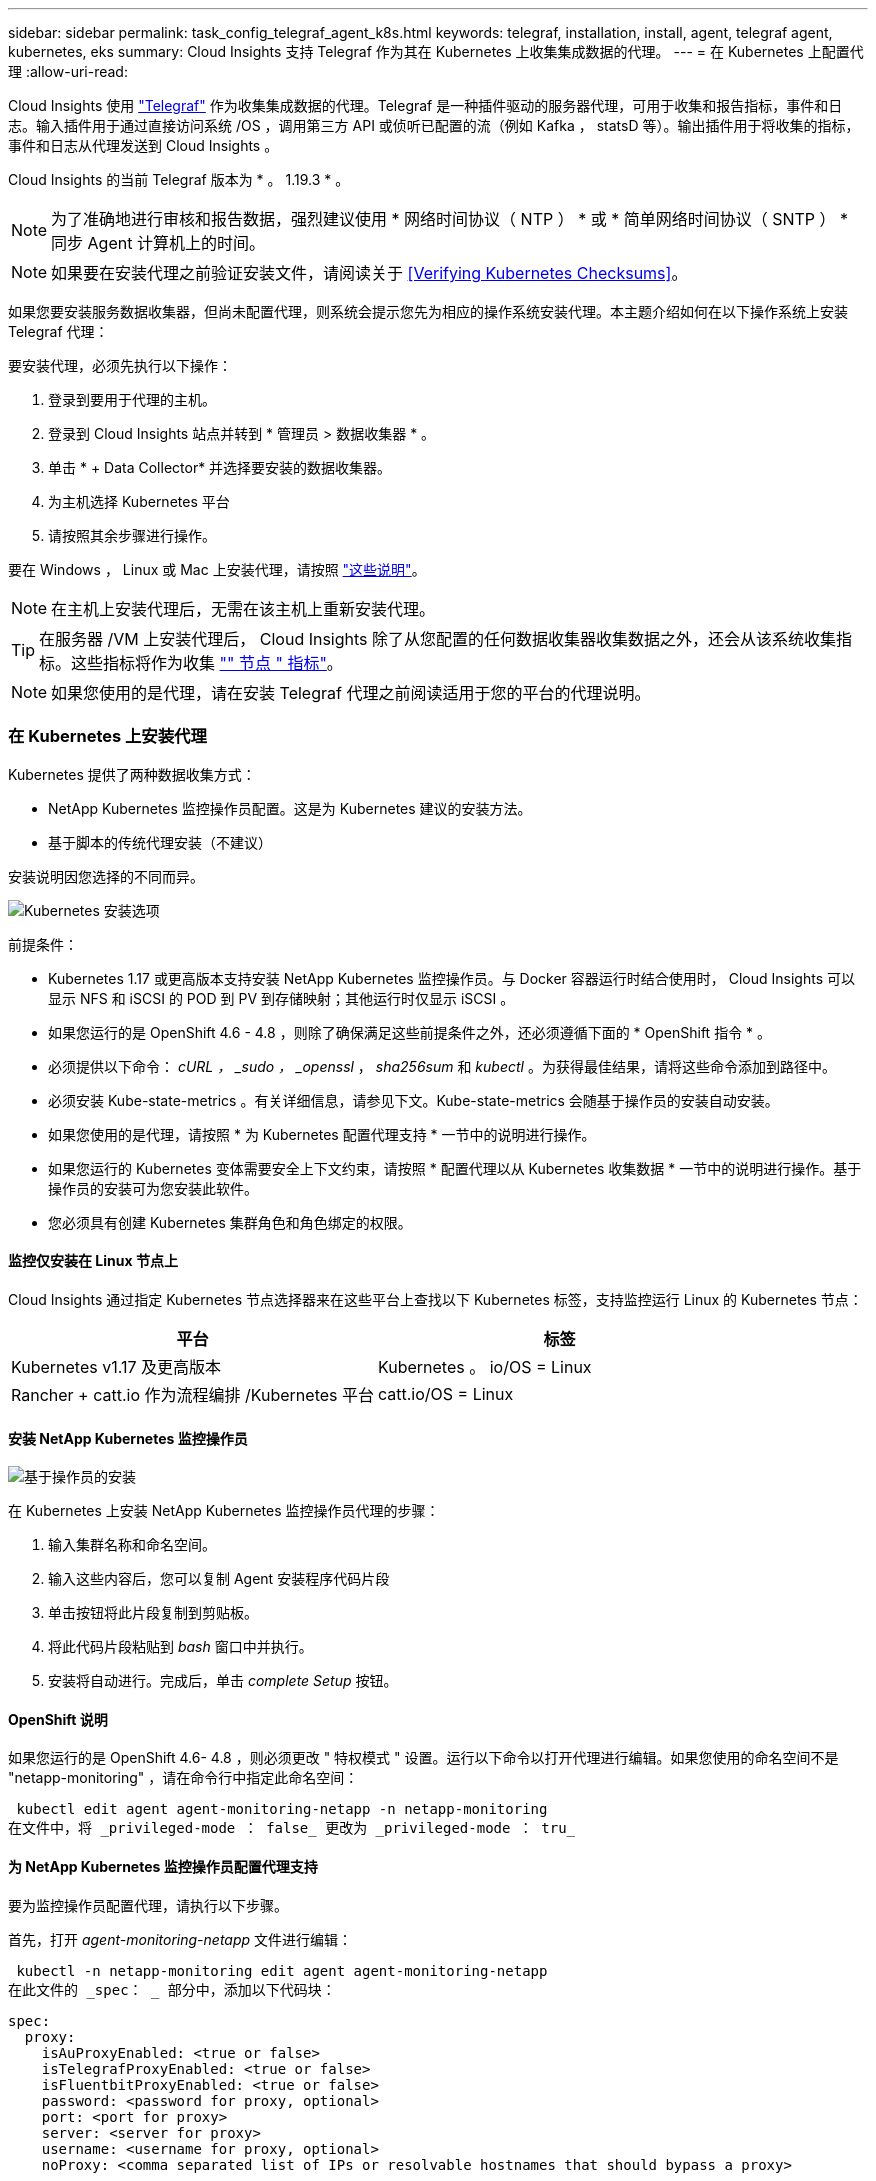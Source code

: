 ---
sidebar: sidebar 
permalink: task_config_telegraf_agent_k8s.html 
keywords: telegraf, installation, install, agent, telegraf agent, kubernetes, eks 
summary: Cloud Insights 支持 Telegraf 作为其在 Kubernetes 上收集集成数据的代理。 
---
= 在 Kubernetes 上配置代理
:allow-uri-read: 


[role="lead"]
Cloud Insights 使用 link:https://docs.influxdata.com/telegraf/v1.19/["Telegraf"] 作为收集集成数据的代理。Telegraf 是一种插件驱动的服务器代理，可用于收集和报告指标，事件和日志。输入插件用于通过直接访问系统 /OS ，调用第三方 API 或侦听已配置的流（例如 Kafka ， statsD 等）。输出插件用于将收集的指标，事件和日志从代理发送到 Cloud Insights 。

Cloud Insights 的当前 Telegraf 版本为 * 。 1.19.3 * 。


NOTE: 为了准确地进行审核和报告数据，强烈建议使用 * 网络时间协议（ NTP ） * 或 * 简单网络时间协议（ SNTP ） * 同步 Agent 计算机上的时间。


NOTE: 如果要在安装代理之前验证安装文件，请阅读关于 <<Verifying Kubernetes Checksums>>。

如果您要安装服务数据收集器，但尚未配置代理，则系统会提示您先为相应的操作系统安装代理。本主题介绍如何在以下操作系统上安装 Telegraf 代理：

要安装代理，必须先执行以下操作：

. 登录到要用于代理的主机。
. 登录到 Cloud Insights 站点并转到 * 管理员 > 数据收集器 * 。
. 单击 * + Data Collector* 并选择要安装的数据收集器。
. 为主机选择 Kubernetes 平台
. 请按照其余步骤进行操作。


要在 Windows ， Linux 或 Mac 上安装代理，请按照 link:task_config_telegraf_agent.html["这些说明"]。


NOTE: 在主机上安装代理后，无需在该主机上重新安装代理。


TIP: 在服务器 /VM 上安装代理后， Cloud Insights 除了从您配置的任何数据收集器收集数据之外，还会从该系统收集指标。这些指标将作为收集 link:task_config_telegraf_node.html["" 节点 " 指标"]。


NOTE: 如果您使用的是代理，请在安装 Telegraf 代理之前阅读适用于您的平台的代理说明。



=== 在 Kubernetes 上安装代理

Kubernetes 提供了两种数据收集方式：

* NetApp Kubernetes 监控操作员配置。这是为 Kubernetes 建议的安装方法。
* 基于脚本的传统代理安装（不建议）


安装说明因您选择的不同而异。

image:Kubernetes_Operator_Tile_Choices.png["Kubernetes 安装选项"]

.前提条件：
* Kubernetes 1.17 或更高版本支持安装 NetApp Kubernetes 监控操作员。与 Docker 容器运行时结合使用时， Cloud Insights 可以显示 NFS 和 iSCSI 的 POD 到 PV 到存储映射；其他运行时仅显示 iSCSI 。


* 如果您运行的是 OpenShift 4.6 - 4.8 ，则除了确保满足这些前提条件之外，还必须遵循下面的 * OpenShift 指令 * 。
* 必须提供以下命令： _cURL ， _sudo ， _openssl_ ， _sha256sum_ 和 _kubectl_ 。为获得最佳结果，请将这些命令添加到路径中。
* 必须安装 Kube-state-metrics 。有关详细信息，请参见下文。Kube-state-metrics 会随基于操作员的安装自动安装。
* 如果您使用的是代理，请按照 * 为 Kubernetes 配置代理支持 * 一节中的说明进行操作。
* 如果您运行的 Kubernetes 变体需要安全上下文约束，请按照 * 配置代理以从 Kubernetes 收集数据 * 一节中的说明进行操作。基于操作员的安装可为您安装此软件。
* 您必须具有创建 Kubernetes 集群角色和角色绑定的权限。




==== 监控仅安装在 Linux 节点上

Cloud Insights 通过指定 Kubernetes 节点选择器来在这些平台上查找以下 Kubernetes 标签，支持监控运行 Linux 的 Kubernetes 节点：

|===
| 平台 | 标签 


| Kubernetes v1.17 及更高版本 | Kubernetes 。 io/OS = Linux 


| Rancher + catt.io 作为流程编排 /Kubernetes 平台 | catt.io/OS = Linux 
|===


==== 安装 NetApp Kubernetes 监控操作员

image:Kubernetes_Operator_Agent_Instructions.png["基于操作员的安装"]

.在 Kubernetes 上安装 NetApp Kubernetes 监控操作员代理的步骤：
. 输入集群名称和命名空间。
. 输入这些内容后，您可以复制 Agent 安装程序代码片段
. 单击按钮将此片段复制到剪贴板。
. 将此代码片段粘贴到 _bash_ 窗口中并执行。
. 安装将自动进行。完成后，单击 _complete Setup_ 按钮。




==== OpenShift 说明

如果您运行的是 OpenShift 4.6- 4.8 ，则必须更改 " 特权模式 " 设置。运行以下命令以打开代理进行编辑。如果您使用的命名空间不是 "netapp-monitoring" ，请在命令行中指定此命名空间：

 kubectl edit agent agent-monitoring-netapp -n netapp-monitoring
在文件中，将 _privileged-mode ： false_ 更改为 _privileged-mode ： tru_



==== 为 NetApp Kubernetes 监控操作员配置代理支持

要为监控操作员配置代理，请执行以下步骤。

首先，打开 _agent-monitoring-netapp_ 文件进行编辑：

 kubectl -n netapp-monitoring edit agent agent-monitoring-netapp
在此文件的 _spec： _ 部分中，添加以下代码块：

....
spec:
  proxy:
    isAuProxyEnabled: <true or false>
    isTelegrafProxyEnabled: <true or false>
    isFluentbitProxyEnabled: <true or false>
    password: <password for proxy, optional>
    port: <port for proxy>
    server: <server for proxy>
    username: <username for proxy, optional>
    noProxy: <comma separated list of IPs or resolvable hostnames that should bypass a proxy>
....


===== 使用自定义 / 私有 Docker 存储库

如果使用自定义 Docker 存储库，请执行以下操作：

获取 Docker 密钥：

 kubectl -n netapp-monitoring get secret docker -o yaml
复制 / 粘贴上述命令输出中的值 _.dockerconfigjson ： _ 。

对 Docker 密钥进行解码：

 echo <paste from _.dockerconfigjson:_  output above> | base64 -d
此命令的输出将采用以下 json 格式：

....
{ "auths":
  {"docker.<cluster>.cloudinsights.netapp.com" :
    {"username":"<tenant id>",
     "password":"<password which is the CI API key>",
     "auth"    :"<encoded username:password basic auth key. This is internal to docker>"}
  }
}
....
登录到 Docker 存储库：

....
docker login docker.<cluster>.cloudinsights.netapp.com (from step #2) -u <username from step #2>
password: <password from docker secret step above>
....
从 Cloud Insights 中提取操作员 Docker 映像：

 docker pull docker.<cluster>.cloudinsights.netapp.com/netapp-monitoring:<version>
使用以下命令查找 <version> 字段：

 kubectl -n netapp-monitoring get deployment monitoring-operator | grep "image:"
根据您的企业策略，将操作员 Docker 映像推送到您的私有 / 本地 / 企业 Docker 存储库。

将所有开源依赖项下载到您的私有 Docker 注册表中。需要下载以下开源映像：

....
docker.io/telegraf:1.19.3
gcr.io/kubebuilder/kube-rbac-proxy:v0.5.0
k8s.gcr.io/kube-state-metrics/kube-state-metrics:v2.1.0
....
如果启用了 flual-bit ，请同时下载：

....
docker.io/fluent-bit:1.7.8
docker.io/kubernetes-event-exporter:0.10
....
编辑代理 CR 以反映新的 Docker repo 位置，禁用自动升级（如果已启用）。

 kubectl -n netapp-monitoring edit agent agent-monitoring-netapp
 enableAutoUpgrade: false
....
docker-repo: <docker repo of the enterprise/corp docker repo>
dockerRepoSecret: <optional: name of the docker secret of enterprise/corp docker repo, this secret should be already created on the k8s cluster in the same namespace>
....
在 _spec__ 部分中，进行以下更改：

....
spec:
  telegraf:
    - name: ksm
      substitutions:
        - key: k8s.gcr.io
          value: <same as "docker-repo" field above>
....


==== 基于脚本的安装

image:Kubernetes_Install_Agent_screen.png["基于脚本的安装"]

.在 Kubernetes 上安装基于脚本的代理的步骤：
. 选择代理访问密钥。
. 单击安装对话框中的 * 复制代理安装程序 Snippet* 按钮。如果要查看命令块，您可以选择单击 _+reveal Agent Installer Snippet_ 按钮。
. 将命令粘贴到 _bash_ 窗口中。
. 或者，您也可以在 install 命令中覆盖命名空间或提供集群名称，方法是修改命令块，在最终的 _./$installerName_ 之前添加以下一项或两项
+
** cluster_name=< 集群名称 >
** namespace=< 命名空间 >
+
命令块中已安装此命令：

+
 installerName=cloudinsights-kubernetes.sh ... && CLUSTER_NAME=<cluster_name> NAMESPACE=<new_namespace> sudo -E -H ./$installerName --download --install
+

TIP: _cluster_name_ 是 Cloud Insights 收集指标的 Kubernetes 集群的名称，而 _namespace_是 要将 Telegraf 代理部署到的命名空间。如果指定的命名空间尚不存在，则会创建该命名空间。



. 准备好后，执行命令块。
. 此命令将下载相应的代理安装程序并进行安装，然后设置默认配置。如果尚未明确设置 _namespaces_ ，系统将提示您输入此名称。完成后，此脚本将重新启动代理服务。此命令具有唯一的密钥，有效期为 24 小时。
. 完成后，单击 * 完成设置 * 。




==== 为 Kubernetes 配置代理支持—基于脚本


NOTE: 以下步骤概述了设置 _http_proxy/https_proxy_environment 变量所需的操作。对于某些代理环境，用户可能还需要设置 _no_proxy environment_ 变量。

对于驻留在代理后面的系统，请执行以下操作，为当前用户 * 先前 * 设置 _https_proxy_ 和 / 或 _http_proxy_ 环境变量，以安装 Telegraf 代理：

 export https_proxy=<proxy_server>:<proxy_port>
* 安装 Telegraf 代理之后，将适当的 _https_proxy_ 和 / 或 _http_proxy_ 环境变量添加并设置为 _telecraf-DS_ emonset 和 _telecraf-RS_ replicaset 。

 kubectl edit ds telegraf-ds
....
…
       env:
       - name: https_proxy
         value: <proxy_server>:<proxy_port>
       - name: HOSTIP
         valueFrom:
           fieldRef:
             apiVersion: v1
             fieldPath: status.hostIP
…
....
 kubectl edit rs telegraf-rs
....
…
       env:
       - name: https_proxy
         value: <proxy_server>:<proxy_port>
       - name: HOSTIP
         valueFrom:
           fieldRef:
             apiVersion: v1
             fieldPath: status.hostIP
…
....
然后，重新启动 Telegraf ：

....
kubectl delete pod telegraf-ds-*
kubectl delete pod telegraf-rs-*
....


==== DemonSet ， ReplicaSet 以及停止 / 启动代理

将在 Kubernetes 集群上创建 DemonSet 和 ReplicaSet ，以运行所需的 Telegraf 代理 / Pod 。默认情况下，这些 Telegraf 代理 / Pod 将同时计划在主节点和非主节点上。

为了便于停止和重新启动代理，请使用以下命令生成 Telegraf DemonSet YAML 和 ReplicaSet YAML 。请注意，这些命令使用的是默认命名空间 "CI-monitoring" 。如果您已设置自己的命名空间，请在以下命令和所有后续命令和文件中替换此命名空间：

如果您已设置自己的命名空间，请在以下命令和所有后续命令和文件中替换此命名空间：

....
kubectl --namespace ci-monitoring get ds telegraf-ds -o yaml > /tmp/telegraf-ds.yaml
kubectl --namespace ci-monitoring get rs telegraf-rs -o yaml > /tmp/telegraf-rs.yaml
....
然后，您可以使用以下命令停止和启动 Telegraf 服务：

....
kubectl --namespace ci-monitoring delete ds telegraf-ds
kubectl --namespace ci-monitoring delete rs telegraf-rs
....
....
kubectl --namespace ci-monitoring apply -f /tmp/telegraf-ds.yaml
kubectl --namespace ci-monitoring apply -f /tmp/telegraf-rs.yaml
....


==== 配置代理以从 Kubernetes 收集数据

注意：基于脚本的安装的默认命名空间为 _cI-monitoring-.对于基于操作员的安装，默认命名空间为 _netapp-monitoring-.在涉及命名空间的命令中，请务必为您的安装指定正确的命名空间。

运行代理的 Pod 需要能够访问以下内容：

* HostPath
* 配置映射
* 机密


这些 Kubernetes 对象会在 Cloud Insights UI 中提供的 Kubernetes 代理安装命令中自动创建。Kubernetes 的某些变体（例如 OpenShift ）实施了更高的安全级别，可能会阻止对这些组件的访问。_SecurityContextConstrent_ 不是在 Cloud Insights UI 中提供的 Kubernetes 代理安装命令中创建的，必须手动创建。创建后，重新启动 Telegraf Pod 。

[listing]
----
    apiVersion: v1
    kind: SecurityContextConstraints
    metadata:
      name: telegraf-hostaccess
      creationTimestamp:
      annotations:
        kubernetes.io/description: telegraf-hostaccess allows hostpath volume mounts for restricted SAs.
      labels:
        app: ci-telegraf
    priority: 10
    allowPrivilegedContainer: true
    defaultAddCapabilities: []
    requiredDropCapabilities: []
    allowedCapabilities: []
    allowedFlexVolumes: []
    allowHostDirVolumePlugin: true
    volumes:
    - hostPath
    - configMap
    - secret
    allowHostNetwork: false
    allowHostPorts: false
    allowHostPID: false
    allowHostIPC: false
    seLinuxContext:
      type: MustRunAs
    runAsUser:
      type: RunAsAny
    supplementalGroups:
      type: RunAsAny
    fsGroup:
      type: RunAsAny
    readOnlyRootFilesystem: false
    users:
    - system:serviceaccount:ci-monitoring:monitoring-operator
    groups: []
----


==== 安装 Kube-state-metrics 服务器


NOTE: 基于操作员的安装可处理 Kube-state-metrics 的安装。如果要执行基于操作员的安装，请跳过此部分。


NOTE: 强烈建议使用 Kube-state-metrics 2.0 或更高版本，以利用完整的功能集，包括将 Kubernetes 永久性卷（永久性卷）链接到后端存储设备的功能。另请注意，对于 Kube-state-metrics 2.0 及更高版本，默认情况下不会导出 Kubernetes 对象标签。要配置 Kube-state-metrics 以导出 Kubernetes 对象标签，必须指定指标标签 "allow" 列表。请参见中的 _-metric-labks-allowlist_ 选项 link:https://github.com/kubernetes/kube-state-metrics/blob/master/docs/cli-arguments.md["Kube-state-metrics 文档"]。

按照以下步骤安装 Kube-state-metrics 服务器（如果正在执行基于脚本的安装，则需要此服务器）：

.步骤
. 创建一个临时文件夹（例如， //tmp/Kube-state-yamal-files/_ ），然后从复制 .yaml 文件 https://github.com/kubernetes/kube-state-metrics/tree/master/examples/standard[] 到该文件夹。
. 运行以下命令以应用安装 Kube-state-metrics 所需的 .yaml 文件：
+
 kubectl apply -f /tmp/kube-state-yaml-files/




==== Kube-state-metrics 计数器

使用以下链接访问 Kubbe 状态指标计数器的信息：

. https://github.com/kubernetes/kube-state-metrics/blob/master/docs/configmap-metrics.md["ConfigMap 指标"]
. https://github.com/kubernetes/kube-state-metrics/blob/master/docs/daemonset-metrics.md["DemonSet 指标"]
. https://github.com/kubernetes/kube-state-metrics/blob/master/docs/deployment-metrics.md["部署指标"]
. https://github.com/kubernetes/kube-state-metrics/blob/master/docs/ingress-metrics.md["传入指标"]
. https://github.com/kubernetes/kube-state-metrics/blob/master/docs/namespace-metrics.md["命名空间指标"]
. https://github.com/kubernetes/kube-state-metrics/blob/master/docs/node-metrics.md["节点指标"]
. https://github.com/kubernetes/kube-state-metrics/blob/master/docs/persistentvolume-metrics.md["永久性卷指标"]
. https://github.com/kubernetes/kube-state-metrics/blob/master/docs/persistentvolumeclaim-metrics.md["持久性卷声明指标"]
. https://github.com/kubernetes/kube-state-metrics/blob/master/docs/pod-metrics.md["POD 指标"]
. https://github.com/kubernetes/kube-state-metrics/blob/master/docs/replicaset-metrics.md["ReplicaSet 指标"]
. https://github.com/kubernetes/kube-state-metrics/blob/master/docs/secret-metrics.md["机密指标"]
. https://github.com/kubernetes/kube-state-metrics/blob/master/docs/service-metrics.md["服务指标"]
. https://github.com/kubernetes/kube-state-metrics/blob/master/docs/statefulset-metrics.md["StatusSet 指标"]




==== 卸载代理

请注意，这些命令使用的是默认命名空间 "CI-monitoring" 。如果您已设置自己的命名空间，请在这些命令和所有后续命令和文件中替换该命名空间。

要卸载 Kubernetes 上基于脚本的代理，请执行以下操作：

如果监控命名空间仅用于 Telegraf ：

 kubectl --namespace ci-monitoring delete ds,rs,cm,sa,clusterrole,clusterrolebinding -l app=ci-telegraf
 kubectl delete ns ci-monitoring
如果除了 Telegraf 之外，监控命名空间还用于其他目的：

 kubectl --namespace ci-monitoring delete ds,rs,cm,sa,clusterrole,clusterrolebinding -l app=ci-telegraf
对于基于操作员的安装，请运行以下命令：

....
kubectl delete ns netapp-monitoring
kubectl delete agent agent-monitoring-netapp
kubectl delete crd agents.monitoring.netapp.com
kubectl delete role agent-leader-election-role
kubectl delete clusterrole agent-manager-role agent-proxy-role agent-metrics-reader
kubectl delete clusterrolebinding agent-manager-rolebinding agent-proxy-rolebinding agent-cluster-admin-rolebinding
....
如果先前为基于脚本的 Telegraf 安装手动创建了安全上下文限制：

 kubectl delete scc telegraf-hostaccess


==== 升级代理

请注意，这些命令使用的是默认命名空间 "CI-monitoring" 。如果您已设置自己的命名空间，请在这些命令和所有后续命令和文件中替换该命名空间。

要升级电报代理，请执行以下操作：

. 备份现有配置：
+
 kubectl --namespace ci-monitoring get cm -o yaml > /tmp/telegraf-configs.yaml


. 卸载代理（有关说明，请参见上文）
. link:#kubernetes["安装新代理"]。




== 验证 Kubernetes 校验和

Cloud Insights 代理安装程序会执行完整性检查，但某些用户可能希望在安装或应用下载的项目之前执行自己的验证。要执行仅下载操作（与默认的下载和安装操作相反），这些用户可以编辑从 UI 获取的代理安装命令并删除尾随的 "install" 选项。

请按照以下步骤操作：

. 按照说明复制 Agent 安装程序代码片段。
. 请将代码片段粘贴到文本编辑器中，而不是将其粘贴到命令窗口中。
. 从命令中删除尾随的 "-install" （ Linux/Mac ）或 "-install" （ Windows ）。
. 从文本编辑器复制整个命令。
. 现在，将其粘贴到命令窗口（在工作目录中）并运行。


非 Windows （这些示例适用于 Kubernetes ；实际脚本名称可能有所不同）：

* Download and install （下载并安装）（默认）：
+
 installerName=cloudinsights-kubernetes.sh … && sudo -E -H ./$installerName --download –-install
* 仅下载：
+
 installerName=cloudinsights-kubernetes.sh … && sudo -E -H ./$installerName --download


仅下载命令会将所有所需的项目从 Cloud Insights 下载到工作目录。这些项目包括但不限于：

* 安装脚本
* 环境文件
* YAML 文件
* 签名校验和文件（ SHA256.signed ）
* 用于签名验证的 PEM 文件（ netapp_cert.pem ）


安装脚本，环境文件和 YAML 文件可以通过目视检查进行验证。

可以通过确认 PEM 文件的指纹为以下内容来验证 PEM 文件：

 E5:FB:7B:68:C0:8B:1C:A9:02:70:85:84:C2:74:F8:EF:C7:BE:8A:BC
更具体地说，

* 非 Windows ：
+
 openssl x509 -fingerprint -sha1 -noout -inform pem -in netapp_cert.pem
* Windows
+
 Import-Certificate -Filepath .\netapp_cert.pem -CertStoreLocation Cert:\CurrentUser\Root


可以使用 PEM 文件验证签名校验和文件：

* 非 Windows ：
+
 openssl smime -verify -in sha256.signed -CAfile netapp_cert.pem -purpose any
* Windows （通过上述 Import-Certificate 安装证书后）：
+
 Get-AuthenticodeSignature -FilePath .\sha256.ps1 $result = Get-AuthenticodeSignature -FilePath .\sha256.ps1 $signer = $result.SignerCertificate Add-Type -Assembly System.Security [Security.Cryptography.x509Certificates.X509Certificate2UI]::DisplayCertificate($signer)


在对所有项目进行满意的验证后，可以通过运行以下命令启动代理安装：

非 Windows ：

 sudo -E -H ./<installation_script_name> --install
Windows

 .\cloudinsights-windows.ps1 -install


== 对 Kubernetes Agent 安装进行故障排除

在设置代理时遇到问题时要尝试的一些操作：

[cols="2*"]
|===
| 问题： | 请尝试以下操作： 


| 对于 _etcd_ 不是 Kubernetes 集群数据存储库的集群，您将在 telraf RS Pod 中看到以下消息： inputs.prometheus] 插件错误：无法加载密钥类型 /etc/Kubernetes /PKI/etcd/server.crt ： /etc/Kubernetes /PKI/etcd/server.key ：打开 /etc/Kubernetes /netcd/server.key | Cloud Insights 仅支持将 _etcd_ 作为 K8s 数据存储库进行监控。您可以尝试通过运行以下命令来修改代理： kubectl -n netapp-monitoring edit agent agent-monitoring-netapp 在该文件中，删除以下部分： - name ： Prometheus_etcd run-mode ： - ReplicaSet 


| 我已使用 Cloud Insights 安装代理 | 如果您已在主机 /VM 上安装了代理，则无需重新安装该代理。在这种情况下，只需在 Agent 安装屏幕中选择适当的平台和密钥，然后单击 * 继续 * 或 * 完成 * 。 


| 我已安装代理，但未使用 Cloud Insights 安装程序安装代理 | 删除先前的代理并运行 Cloud Insights 代理安装，以确保正确的默认配置文件设置。完成后，单击 * 继续 * 或 * 完成 * 。 


| 我未看到 Kubernetes 永久性卷与相应后端存储设备之间的超链接 / 连接。我的 Kubernetes 永久性卷使用存储服务器的主机名进行配置。 | 按照以下步骤卸载现有的 Telegraf 代理，然后重新安装最新的 Telegraf 代理。您必须使用 Telegraf 2.0 或更高版本。 


| 我在日志中看到类似以下内容的消息： E0901 15 ： 21 ： 39.962145 1 个 trirror.go ： 178] K8s.io/Kube-state-metrics/internal/store/builer.go ： 352 ：无法列出 * 。 MutatingWebhookConfiguration ：服务器找不到请求的资源 E091.IO/Kube-state-metrics ：内部 /8.171.Go ：无法找到服务器 | 如果您运行的是 Kube-state-metrics 版本 2.0.0 或更高版本以及 Kubernetes 版本 1.17 或更低版本，则可能会出现这些消息。要获取 Kubernetes 版本： _kubectl version_ 以获取 Kube-state-metrics 版本： _kubectl get deploy/Kube-state-metrics -o jsonpath="" ｛ ..image ｝ '_ 要防止发生这些消息，用户可以修改其 Kube-state-metrics 部署以禁用以下租约： _mutatingwebconfigurations _webhook_ ，具体可以使用以下参数： resources=certificatesigningrequests ， configmaps ， cronjobs ， demonsets ，部署，端点，水平 podautoscalers ， ingeses ，作业，限制范围，命名空间，网络策略，节点，复制卷，持久性卷， poddis中断 预算， Pod ，证书集，资源控制器，资源等，网络，存储器，卷，存储器，卷，存储器，存储器，存储器，卷，存储器，存储器，存储器，存储器，存储器，存储器，存储器，存储器，存储器，卷，存储器，存储器，存储器，存储器，存储器，存储器，存储器，存储器，存储器，存储器，存储器，存储器，存储器，存储器，存储器，存储器，存储器，卷，存储器，存储器，存储器，存储器，存储器，存储器，存储器，存储器，存储器，存储器，卷，存储器，存储器，存储器，存储器，存储器，存储器， 验证 webhookconfigurations ， volumeattachments 


| 我在 Kubernetes 上安装或升级了 Telegraf ，但 Telegraf Pod 未启动。Telegraf ReplicaSet 或 DemonSet 报告了类似以下内容的故障：创建时出错： Pod "telaf-RS- " is foreged" ：无法针对任何安全上下文限制进行验证： [spec.volumes_2 ：无效值： "hostPath" ：不允许使用 hostPath 卷 ] | 如果还不存在安全上下文限制，请创建此限制（请参见上文 " 配置代理以从 Kubernetes 收集数据 " 一节）。确保为安全上下文限制指定的命名空间和服务帐户与 Telegraf ReplicaSet 和 DemonSet 的命名空间和服务帐户匹配。kubectl describe scc talaf-hostaccess |grep serviceaccount kubectl -n ci-monitoring -describe RS talaf-RS | grep -i "Namespace" kubectl -n ci-monitoring describe RS tengraaf-RS | grep -i "service account" ： kubectl -n ci-monitoring -describe DS ci-ds-ds-ds-ds" 


| 我看到来自 Telegraf 的错误消息如下所示，但 Telegraf 确实启动并运行： Oct 11 14 ： 23 ： 41 IP-172-31-39-47 systemd1* ：启动了插件驱动的服务器代理，以便向 InfluxDB 报告指标。Oct 11 14 ： 23 ： 41 IP-172-31-39-47 cailaf[1827] ： time="2021-10-11T14 ： 23 ： 41Z" level=error msg="failed to create cache directory" 。/etc/celaf/.cache/snowvelc ，错误： mkdir /etc/tengraf/.ca ChE ：权限被拒绝。ignored\n" func="gosnowchelf.（ * defaultLogger ） .Errorf" fil="log.go ： 120" Oct 11 14 ： 23 ： 41 IP-172-31 ： 39-47 celaf[1827] ： time="2021-10-11T14 ： 23 ： 41Z" level=error msg="failed to open.已忽略。打开 /etc/celaf/.cache/snowlife/OCSP_response_cache.json ： no such file or directory\n" func="gosnowchlafe.（ * defaultLogger ） .Errorf" fil="log.go ： 120" Oct 11 14 ： 23 ： 41 IP-172-31-39-47 craaf[1827] ： I-41Z-2021 ：启动 Telegraf 1.19.3 | 这是一个已知的问题描述。请参见 link:https://github.com/influxdata/telegraf/issues/9407["此 GitHub 文章"] 有关详细信息：只要 Telegraf 启动并运行，用户就可以忽略这些错误消息。 


| 在 Kubernetes 上，我的 Telegraf Pod 报告以下错误： " 处理 mountstats 信息时出错：无法打开 mountstats 文件： /hostfs/proc/1/mountstats ，错误： open /hostfs/proc/1/mountstats ：权限被拒绝 " | 如果启用并强制实施 SELinux ，则可能会阻止 Telegraf Pod 访问 Kubernetes 节点上的 /proc/1/mountstats 文件。要放宽此限制，请执行以下操作之一：•对于基于脚本的安装，编辑 crainf DS （`kubectl edit DS crainaf-DS` ），并将 "privileged ： false" 更改为 "privileged ： true" •对于基于操作员的安装，编辑代理（`kubectl edit agent agent-monitoring-netapp` ），然后将 "privileged-mode ： false" 更改为 "privileged-mode ： 


| 在 Kubernetes 上，我的 Telegraf ReplicaSet Pod 报告以下错误： inputs.prometheus] 插件错误：无法加载密钥类型 /etc/Kubernetes ， PKI/etcd/server.crt ： /etc/Kubernetes ， crt/etcd/server.key ：打开 /etc/Kubernetes ， pki/etcd/server.key ： open /etc/Kubernetes ， pki/etcd/server.key ： no 此类文件或目录 | Telegraf ReplicaSet Pod 应在指定为主节点或 etcd 节点上运行。如果 ReplicaSet Pod 未在其中一个节点上运行，您将收到这些错误。检查您的主 /etcd 节点是否具有此类节点的影响。如果是，请将必要的容错添加到 Telegraf ReplicaSet ，即 Teleaf-RS 中。例如，编辑 ReplicaSet... kubectl edit RS ceaaf-rs ... 并将适当的容错添加到规范中。然后，重新启动 ReplicaSet Pod 。 
|===
可以从找到追加信息 link:concept_requesting_support.html["支持"] 页面或中的 link:https://docs.netapp.com/us-en/cloudinsights/CloudInsightsDataCollectorSupportMatrix.pdf["数据收集器支持列表"]。

